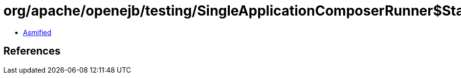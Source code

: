 = org/apache/openejb/testing/SingleApplicationComposerRunner$Start.class

 - link:SingleApplicationComposerRunner$Start-asmified.java[Asmified]

== References

